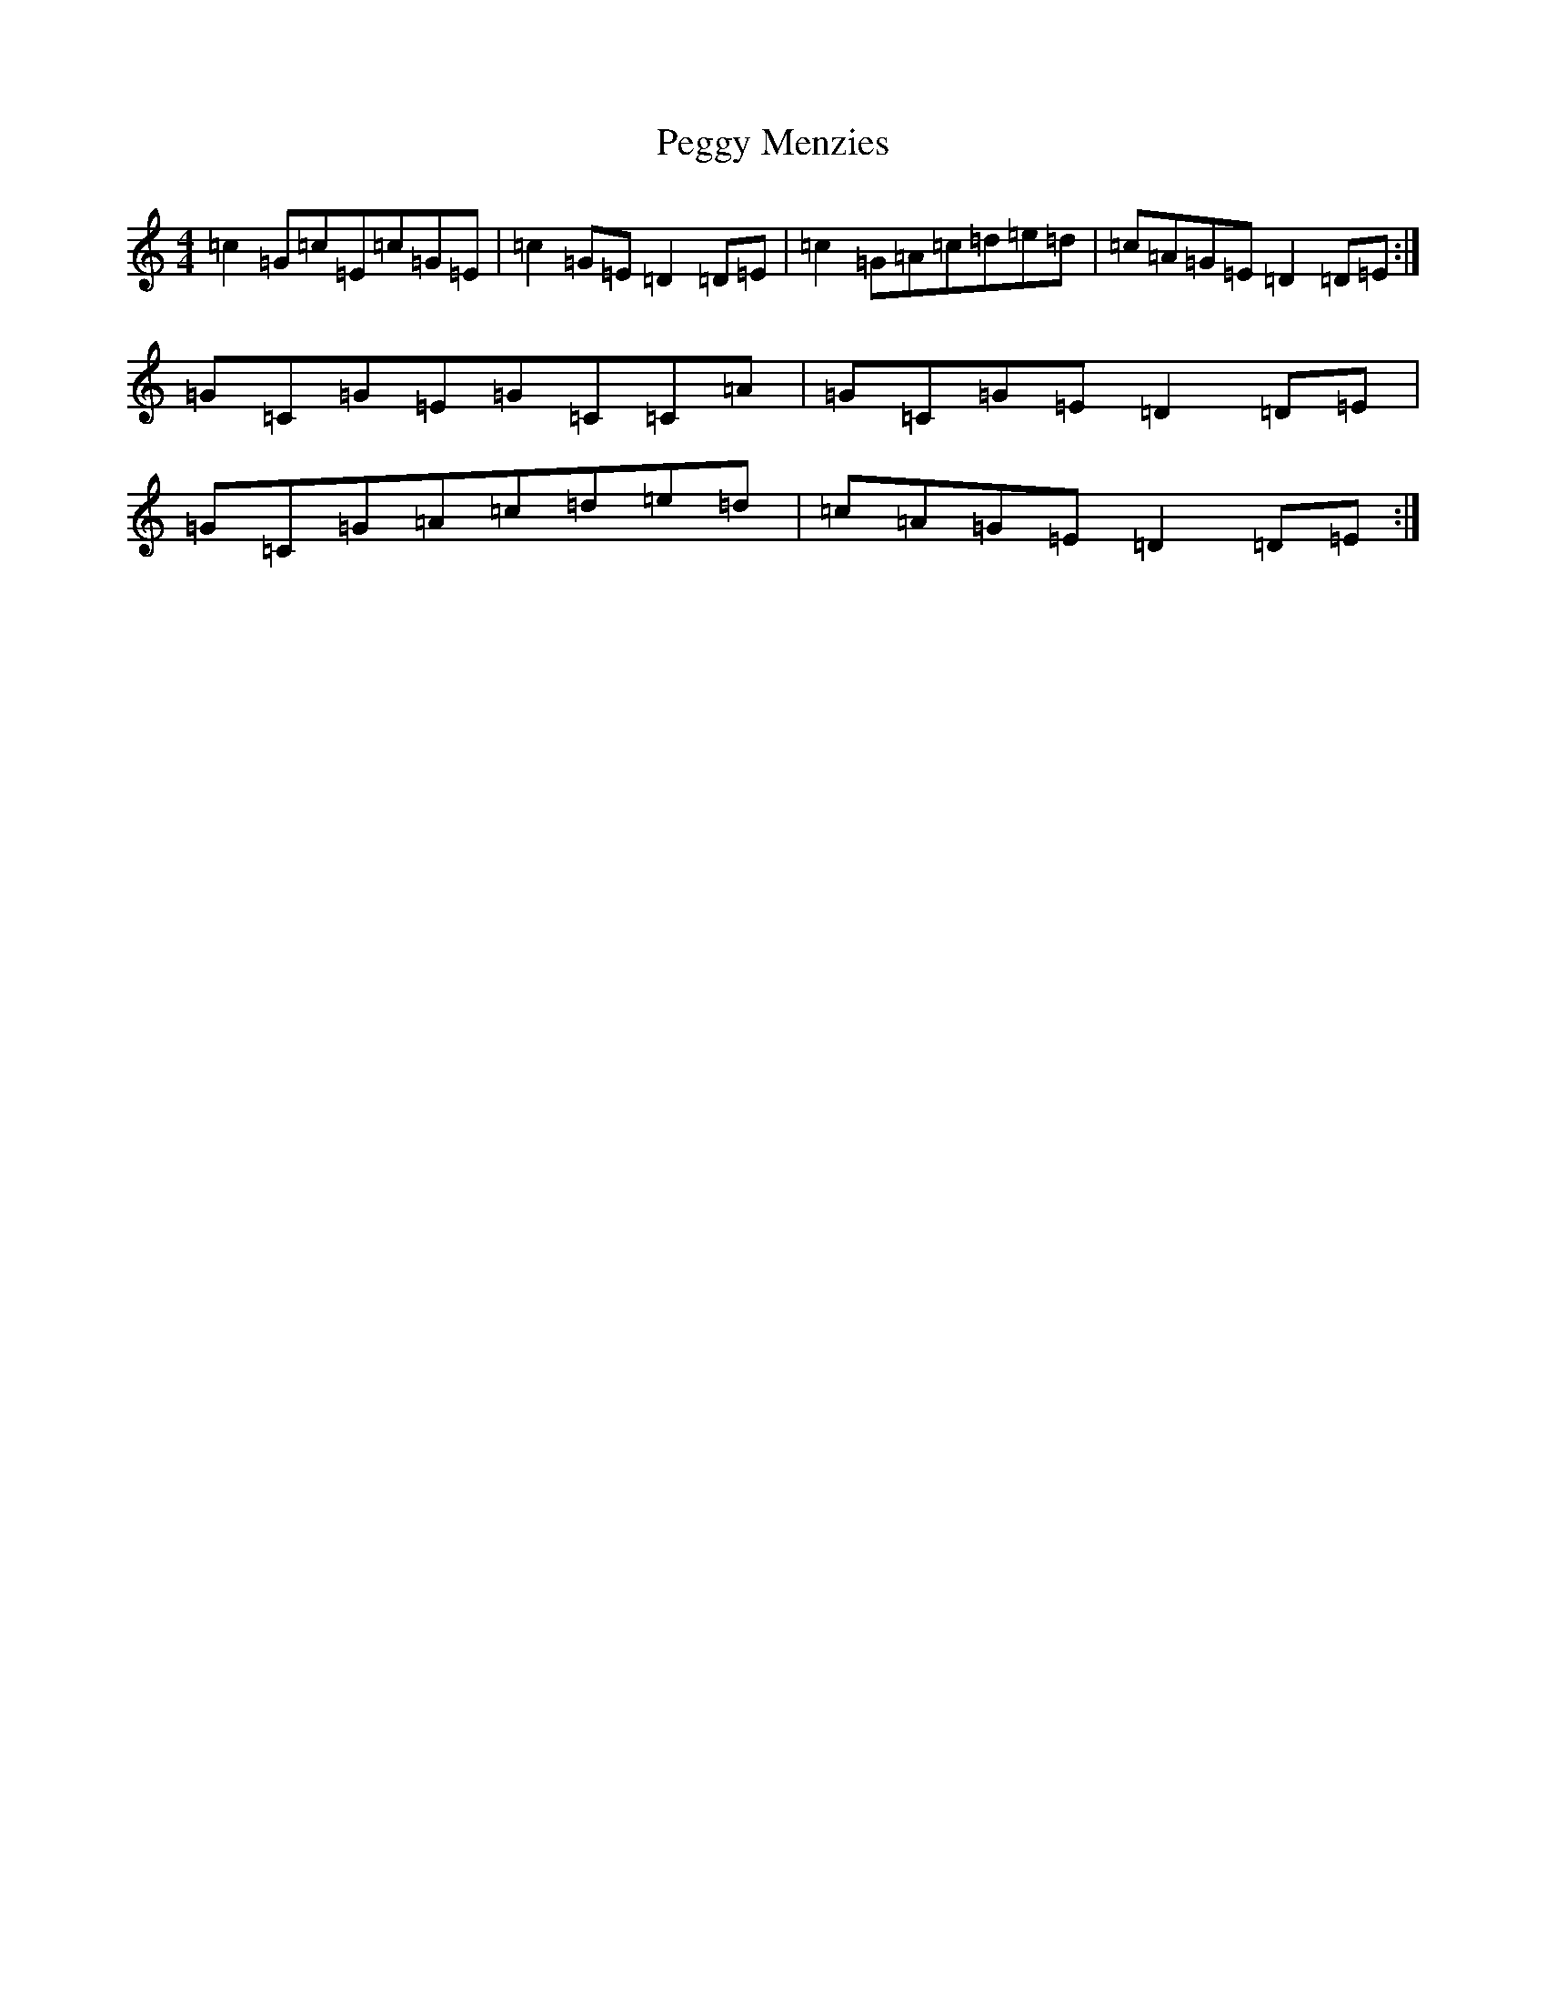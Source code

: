X: 16880
T: Peggy Menzies
S: https://thesession.org/tunes/13939#setting25141
R: reel
M:4/4
L:1/8
K: C Major
=c2=G=c=E=c=G=E|=c2=G=E=D2=D=E|=c2=G=A=c=d=e=d|=c=A=G=E=D2=D=E:|=G=C=G=E=G=C=C=A|=G=C=G=E=D2=D=E|=G=C=G=A=c=d=e=d|=c=A=G=E=D2=D=E:|